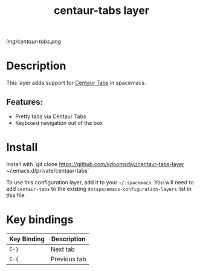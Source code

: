 #+TITLE: centaur-tabs layer
# Document tags are separated with "|" char
# The example below contains 2 tags: "layer" and "web service"
# Avaliable tags are listed in <spacemacs_root>/.ci/spacedoc-cfg.edn
# under ":spacetools.spacedoc.config/valid-tags" section.
#+TAGS: layer|web service

# The maximum height of the logo should be 200 pixels.
[[img/centaur-tabs.png]]

# TOC links should be GitHub style anchors.
* Table of Contents                                        :TOC_4_gh:noexport:
- [[#description][Description]]
  - [[#features][Features:]]
- [[#install][Install]]
- [[#key-bindings][Key bindings]]

* Description
This layer adds support for [[https://github.com/ema2159/centaur-tabs][Centaur Tabs]] in spacemacs.

** Features:
  - Pretty tabs via Centaur Tabs
  - Keyboard navigation out of the box

* Install
Install with `git clone https://github.com/kdoomsday/centaur-tabs-layer ~/.emacs.d/private/centaur-tabs`

To use this configuration layer, add it to your =~/.spacemacs=. You will need to
add =centaur-tabs= to the existing =dotspacemacs-configuration-layers= list in this
file.

* Key bindings

| Key Binding | Description  |
|-------------+--------------|
| ~C-}~       | Next tab     |
| ~C-{~       | Previous tab |

# Use GitHub URLs if you wish to link a Spacemacs documentation file or its heading.
# Examples:
# [[https://github.com/syl20bnr/spacemacs/blob/master/doc/VIMUSERS.org#sessions]]
# [[https://github.com/syl20bnr/spacemacs/blob/master/layers/%2Bfun/emoji/README.org][Link to Emoji layer README.org]]
# If space-doc-mode is enabled, Spacemacs will open a local copy of the linked file.
